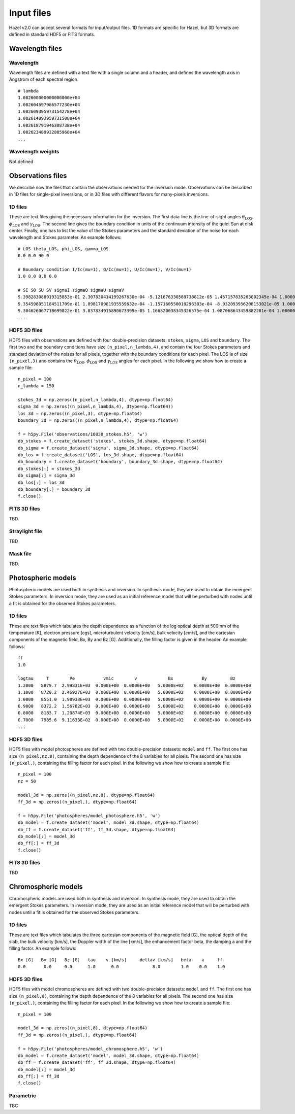 .. _input:

Input files
===========

Hazel v2.0 can accept several formats for input/output files. 1D formats are specific
for Hazel, but 3D formats are defined in standard HDF5 or FITS formats.

Wavelength files
----------------

Wavelength
^^^^^^^^^^
Wavelength files are defined with a text file with a single column and a header, and
defines the wavelength axis in Angstrom of each spectral region.

::
    
    # lambda
    1.082600000000000000e+04
    1.082604697986577230e+04
    1.082609395973154278e+04
    1.082614093959731508e+04
    1.082618791946308738e+04
    1.082623489932885968e+04
    ...

Wavelength weights
^^^^^^^^^^^^^^^^^^
Not defined


Observations files
------------------

We describe now the files that contain the observations needed for the inversion mode. Observations
can be described in 1D files for single-pixel inversions, or in 3D files with different flavors for
many-pixels inversions.

1D files
^^^^^^^^

These are text files giving the necessary information for the inversion. The first data line
is the line-of-sight angles :math:`\theta_\mathrm{LOS}`, :math:`\phi_\mathrm{LOS}` and :math:`\gamma_\mathrm{LOS}`.
The second line gives the boundary condition in units of the continuum intensity of the quiet Sun at disk center.
Finally, one has to list the value of the Stokes parameters and the standard deviation of the
noise for each wavelength and Stokes parameter. An example follows:

::

    # LOS theta_LOS, phi_LOS, gamma_LOS
    0.0 0.0 90.0

    # Boundary condition I/Ic(mu=1), Q/Ic(mu=1), U/Ic(mu=1), V/Ic(mu=1)
    1.0 0.0 0.0 0.0

    # SI SQ SU SV sigmaI sigmaQ sigmaU sigmaV
    9.398283088919315853e-01 2.307830414199267630e-04 -5.121676330588738812e-05 1.457157835263802345e-04 1.000000000000000048e-04 1.000000000000000048e-04 1.000000000000000048e-04 1.000000000000000048e-04
    9.354598051184511709e-01 1.898170981935559632e-04 -1.157160550018296303e-04 -8.932093956208153021e-05 1.000000000000000048e-04 1.000000000000000048e-04 1.000000000000000048e-04 1.000000000000000048e-04
    9.304626067718699822e-01 3.837834915890673399e-05 1.166320038345326575e-04 1.087068643459882281e-04 1.000000000000000048e-04 1.000000000000000048e-04 1.000000000000000048e-04 1.000000000000000048e-04
    ....


HDF5 3D files
^^^^^^^^^^^^^

HDF5 files with observations are defined with four double-precision datasets: ``stokes``, ``sigma``, ``LOS`` and ``boundary``.
The first two and the boundary conditions have size ``(n_pixel,n_lambda,4)``, 
and contain the four Stokes parameters and standard deviation of the noises for all pixels, together with the
boundary conditions for each pixel. The LOS is of size ``(n_pixel,3)`` and contains the 
:math:`\theta_\mathrm{LOS}`, :math:`\phi_\mathrm{LOS}` and :math:`\gamma_\mathrm{LOS}` angles for
each pixel. In the following we show how to
create a sample file:

::

    n_pixel = 100
    n_lambda = 150

    stokes_3d = np.zeros((n_pixel,n_lambda,4), dtype=np.float64)
    sigma_3d = np.zeros((n_pixel,n_lambda,4), dtype=np.float64))
    los_3d = np.zeros((n_pixel,3), dtype=np.float64)
    boundary_3d = np.zeros((n_pixel,n_lambda,4), dtype=np.float64)

    f = h5py.File('observations/10830_stokes.h5', 'w')
    db_stokes = f.create_dataset('stokes', stokes_3d.shape, dtype=np.float64)
    db_sigma = f.create_dataset('sigma', sigma_3d.shape, dtype=np.float64)
    db_los = f.create_dataset('LOS', los_3d.shape, dtype=np.float64)
    db_boundary = f.create_dataset('boundary', boundary_3d.shape, dtype=np.float64)
    db_stokes[:] = stokes_3d
    db_sigma[:] = sigma_3d
    db_los[:] = los_3d
    db_boundary[:] = boundary_3d
    f.close()

FITS 3D files
^^^^^^^^^^^^^
TBD.

Straylight file
^^^^^^^^^^^^^^^
TBD

Mask file
^^^^^^^^^
TBD.

Photospheric models
-------------------

Photospheric models are used both in synthesis and inversion. In synthesis mode, they are used to
obtain the emergent Stokes parameters. In inversion mode, they are used as an initial reference model that will
be perturbed with nodes until a fit is obtained for the observed Stokes parameters.

1D files
^^^^^^^^

These are text files which tabulates the depth dependence as a function of the log optical depth at 500 nm
of the temperature [K], electron pressure [cgs], 
microturbulent velocity [cm/s], bulk velocity [cm/s], and the cartesian components of the magnetic field,
Bx, By and Bz [G]. Additionally, the filling factor is given in the header. An example follows:

::

    ff
    1.0

    logtau     T        Pe           vmic        v            Bx           By         Bz
    1.2000   8879.7  2.99831E+03  0.000E+00  0.0000E+00   5.0000E+02    0.0000E+00  0.0000E+00   
    1.1000   8720.2  2.46927E+03  0.000E+00  0.0000E+00   5.0000E+02    0.0000E+00  0.0000E+00   
    1.0000   8551.0  1.98933E+03  0.000E+00  0.0000E+00   5.0000E+02    0.0000E+00  0.0000E+00   
    0.9000   8372.2  1.56782E+03  0.000E+00  0.0000E+00   5.0000E+02    0.0000E+00  0.0000E+00   
    0.8000   8183.7  1.20874E+03  0.000E+00  0.0000E+00   5.0000E+02    0.0000E+00  0.0000E+00   
    0.7000   7985.6  9.11633E+02  0.000E+00  0.0000E+00   5.0000E+02    0.0000E+00  0.0000E+00
    ...

HDF5 3D files
^^^^^^^^^^^^^

HDF5 files with model photospheres are defined with two double-precision datasets: ``model`` and ``ff``. The first
one has size ``(n_pixel,nz,8)``, containing the depth dependence of the 8 variables for all pixels. The second 
one has size ``(n_pixel,)``, containing the filling factor for each pixel. In the following we show how to
create a sample file:

::

    n_pixel = 100
    nz = 50
    
    model_3d = np.zeros((n_pixel,nz,8), dtype=np.float64)
    ff_3d = np.zeros((n_pixel,), dtype=np.float64)

    f = h5py.File('photospheres/model_photosphere.h5', 'w')
    db_model = f.create_dataset('model', model_3d.shape, dtype=np.float64)
    db_ff = f.create_dataset('ff', ff_3d.shape, dtype=np.float64)
    db_model[:] = model_3d
    db_ff[:] = ff_3d
    f.close()

FITS 3D files
^^^^^^^^^^^^^
TBD

Chromospheric models
--------------------

Chromospheric models are used both in synthesis and inversion. In synthesis mode, they are used to
obtain the emergent Stokes parameters. In inversion mode, they are used as an initial reference model that will
be perturbed with nodes until a fit is obtained for the observed Stokes parameters.

1D files
^^^^^^^^

These are text files which tabulates the three cartesian components of the magnetic field [G], 
the optical depth of the slab, the bulk velocity [km/s], the Doppler width of the line [km/s], 
the enhancement factor beta, the damping a and the filling factor. An example follows:

::

    Bx [G]   By [G]   Bz [G]   tau    v [km/s]     deltav [km/s]   beta    a     ff
    0.0       0.0     0.0      1.0      0.0             8.0        1.0    0.0    1.0


HDF5 3D files
^^^^^^^^^^^^^

HDF5 files with model chromospheres are defined with two double-precision datasets: ``model`` and ``ff``. The first
one has size ``(n_pixel,8)``, containing the depth dependence of the 8 variables for all pixels. The second 
one has size ``(n_pixel,)``, containing the filling factor for each pixel. In the following we show how to
create a sample file:

::

    n_pixel = 100
    
    model_3d = np.zeros((n_pixel,8), dtype=np.float64)
    ff_3d = np.zeros((n_pixel,), dtype=np.float64)

    f = h5py.File('photospheres/model_chromosphere.h5', 'w')
    db_model = f.create_dataset('model', model_3d.shape, dtype=np.float64)
    db_ff = f.create_dataset('ff', ff_3d.shape, dtype=np.float64)
    db_model[:] = model_3d
    db_ff[:] = ff_3d
    f.close()

Parametric
^^^^^^^^^^
TBC